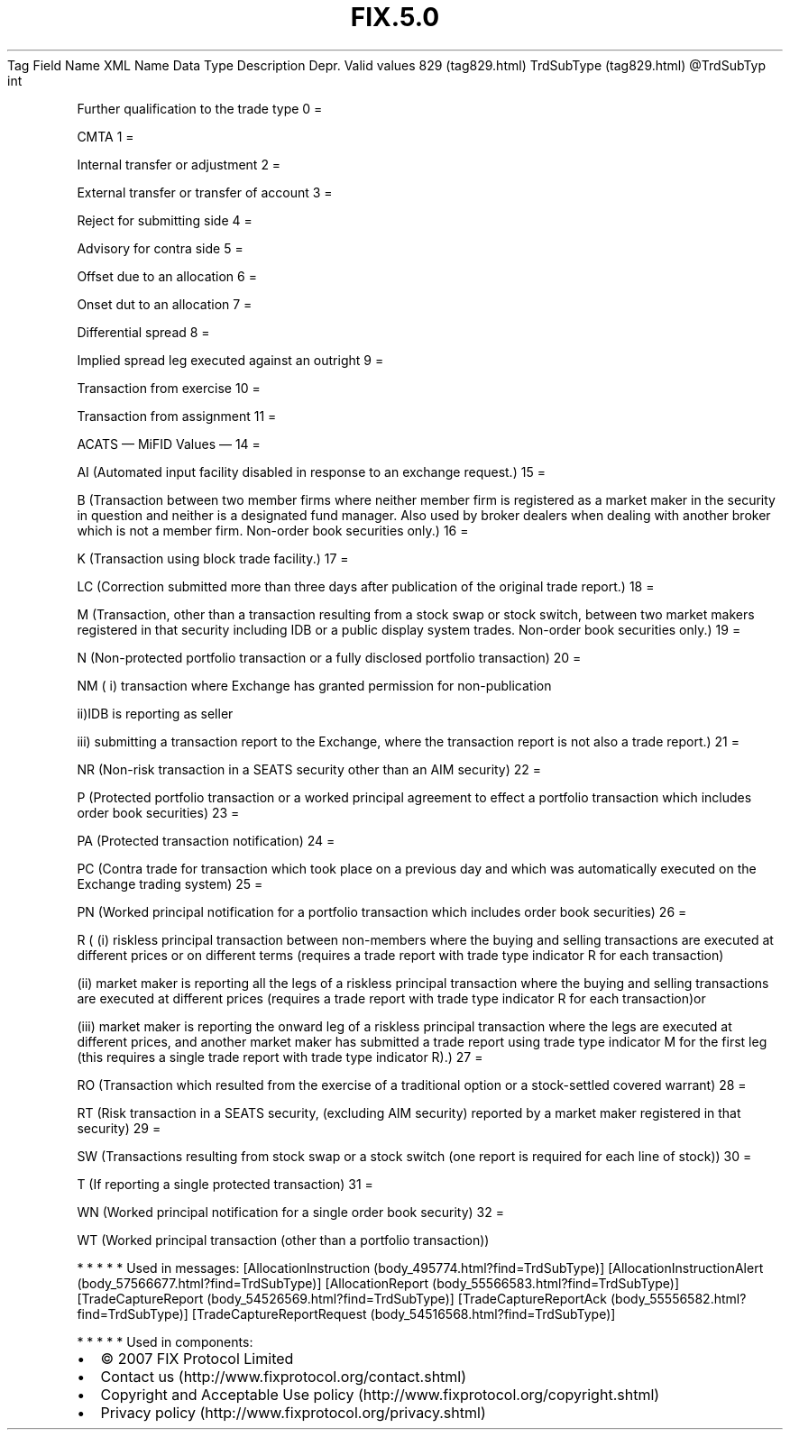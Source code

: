 .TH FIX.5.0 "" "" "Tag #829"
Tag
Field Name
XML Name
Data Type
Description
Depr.
Valid values
829 (tag829.html)
TrdSubType (tag829.html)
\@TrdSubTyp
int
.PP
Further qualification to the trade type
0
=
.PP
CMTA
1
=
.PP
Internal transfer or adjustment
2
=
.PP
External transfer or transfer of account
3
=
.PP
Reject for submitting side
4
=
.PP
Advisory for contra side
5
=
.PP
Offset due to an allocation
6
=
.PP
Onset dut to an allocation
7
=
.PP
Differential spread
8
=
.PP
Implied spread leg executed against an outright
9
=
.PP
Transaction from exercise
10
=
.PP
Transaction from assignment
11
=
.PP
ACATS
—\ MiFID Values\ —
14
=
.PP
AI (Automated input facility disabled in response to an exchange
request.)
15
=
.PP
B (Transaction between two member firms where neither member firm
is registered as a market maker in the security in question and
neither is a designated fund manager. Also used by broker dealers
when dealing with another broker which is not a member firm.
Non-order book securities only.)
16
=
.PP
K (Transaction using block trade facility.)
17
=
.PP
LC (Correction submitted more than three days after publication of
the original trade report.)
18
=
.PP
M (Transaction, other than a transaction resulting from a stock
swap or stock switch, between two market makers registered in that
security including IDB or a public display system trades. Non-order
book securities only.)
19
=
.PP
N (Non-protected portfolio transaction or a fully disclosed
portfolio transaction)
20
=
.PP
NM ( i) transaction where Exchange has granted permission for
non-publication
.PP
ii)IDB is reporting as seller
.PP
iii) submitting a transaction report to the Exchange, where the
transaction report is not also a trade report.)
21
=
.PP
NR (Non-risk transaction in a SEATS security other than an AIM
security)
22
=
.PP
P (Protected portfolio transaction or a worked principal agreement
to effect a portfolio transaction which includes order book
securities)
23
=
.PP
PA (Protected transaction notification)
24
=
.PP
PC (Contra trade for transaction which took place on a previous day
and which was automatically executed on the Exchange trading
system)
25
=
.PP
PN (Worked principal notification for a portfolio transaction which
includes order book securities)
26
=
.PP
R ( (i) riskless principal transaction between non-members where
the buying and selling transactions are executed at different
prices or on different terms (requires a trade report with trade
type indicator R for each transaction)
.PP
(ii) market maker is reporting all the legs of a riskless principal
transaction where the buying and selling transactions are executed
at different prices (requires a trade report with trade type
indicator R for each transaction)or
.PP
(iii) market maker is reporting the onward leg of a riskless
principal transaction where the legs are executed at different
prices, and another market maker has submitted a trade report using
trade type indicator M for the first leg (this requires a single
trade report with trade type indicator R).)
27
=
.PP
RO (Transaction which resulted from the exercise of a traditional
option or a stock-settled covered warrant)
28
=
.PP
RT (Risk transaction in a SEATS security, (excluding AIM security)
reported by a market maker registered in that security)
29
=
.PP
SW (Transactions resulting from stock swap or a stock switch (one
report is required for each line of stock))
30
=
.PP
T (If reporting a single protected transaction)
31
=
.PP
WN (Worked principal notification for a single order book security)
32
=
.PP
WT (Worked principal transaction (other than a portfolio
transaction))
.PP
   *   *   *   *   *
Used in messages:
[AllocationInstruction (body_495774.html?find=TrdSubType)]
[AllocationInstructionAlert (body_57566677.html?find=TrdSubType)]
[AllocationReport (body_55566583.html?find=TrdSubType)]
[TradeCaptureReport (body_54526569.html?find=TrdSubType)]
[TradeCaptureReportAck (body_55556582.html?find=TrdSubType)]
[TradeCaptureReportRequest (body_54516568.html?find=TrdSubType)]
.PP
   *   *   *   *   *
Used in components:

.PD 0
.P
.PD

.PP
.PP
.IP \[bu] 2
© 2007 FIX Protocol Limited
.IP \[bu] 2
Contact us (http://www.fixprotocol.org/contact.shtml)
.IP \[bu] 2
Copyright and Acceptable Use policy (http://www.fixprotocol.org/copyright.shtml)
.IP \[bu] 2
Privacy policy (http://www.fixprotocol.org/privacy.shtml)
